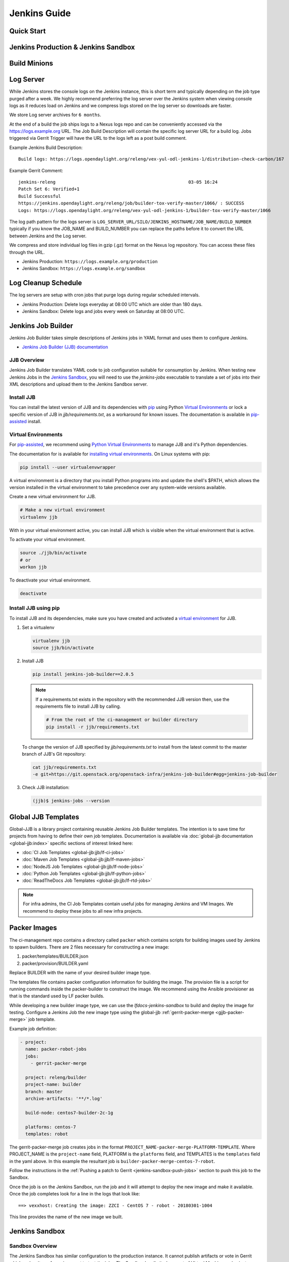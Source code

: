 .. _jenkins-guide:

#############
Jenkins Guide
#############

Quick Start
===========

.. todo:: RELENG-546

Jenkins Production & Jenkins Sandbox
====================================

.. todo:: RELENG-547

Build Minions
=============

.. todo:: RELENG-548

Log Server
==========

While Jenkins stores the console logs on the Jenkins instance, this is
short term and typically depending on the job type purged after a week. We
highly recommend preferring the log server over the Jenkins
system when viewing console logs as it reduces load on Jenkins and we compress
logs stored on the log server so downloads are faster.

We store Log server archives for ``6 months``.

At the end of a build the job ships logs to a Nexus logs repo and can be
conveniently accessed via the https://logs.example.org URL. The Job
Build Description will contain the specific log server URL for a build log.
Jobs triggered via Gerrit Trigger will have the URL to the logs left as a post
build comment.

Example Jenkins Build Description::

    Build logs: https://logs.opendaylight.org/releng/vex-yul-odl-jenkins-1/distribution-check-carbon/167

Example Gerrit Comment::

    jenkins-releng                                                  03-05 16:24
    Patch Set 6: Verified+1
    Build Successful
    https://jenkins.opendaylight.org/releng/job/builder-tox-verify-master/1066/ : SUCCESS
    Logs: https://logs.opendaylight.org/releng/vex-yul-odl-jenkins-1/builder-tox-verify-master/1066

The log path pattern for the logs server is
``LOG_SERVER_URL/SILO/JENKINS_HOSTNAME/JOB_NAME/BUILD_NUMBER`` typically if you
know the JOB_NAME and BUILD_NUMBER you can replace the paths before it to
convert the URL between Jenkins and the Log server.

We compress and store individual log files in gzip (.gz) format on the
Nexus log repository. You can access these files through the URL.

* Jenkins Production:
  ``https://logs.example.org/production``
* Jenkins Sandbox:
  ``https://logs.example.org/sandbox``

Log Cleanup Schedule
====================

The log servers are setup with cron jobs that purge logs during regular
scheduled intervals.

* Jenkins Production: Delete logs everyday at 08:00 UTC which are older
  than 180 days.
* Jenkins Sandbox: Delete logs and jobs every week on Saturday at 08:00 UTC.

Jenkins Job Builder
===================

Jenkins Job Builder takes simple descriptions of Jenkins jobs in YAML format
and uses them to configure Jenkins.

* `Jenkins Job Builder (JJB) documentation <http://ci.openstack.org/jenkins-job-builder>`_

JJB Overview
------------

Jenkins Job Builder translates YAML code to job configuration suitable
for consumption by Jenkins. When testing new Jenkins Jobs in the
`Jenkins Sandbox`_, you will need to use the `jenkins-jobs` executable to
translate a set of jobs into their XML descriptions and upload them to the
Jenkins Sandbox server.

Install JJB
-----------

You can install the latest version of JJB and its dependencies with
`pip <Install JJB using pip_>`_ using Python `Virtual Environments`_ or lock a
specific version of JJB in `jjb/requirements.txt`, as a workaround for known
issues. The documentation is available in `pip-assisted <Install JJB using pip_>`_ install.

Virtual Environments
--------------------

For `pip-assisted <Install JJB using pip_>`_, we recommend using
`Python Virtual Environments <https://virtualenv.readthedocs.org/en/latest/>`__
to manage JJB and it's Python dependencies.

The documentation for is available for `installing virtual environments <https://virtualenvwrapper.readthedocs.org/en/latest/>`_.
On Linux systems with pip:

.. code-block:: bash

    pip install --user virtualenvwrapper

A virtual environment is a directory that you install Python programs
into and update the shell's $PATH, which allows the version installed in the
virtual environment to take precedence over any system-wide versions available.

Create a new virtual environment for JJB.

.. code-block:: bash

    # Make a new virtual environment
    virtualenv jjb

With in your virtual environment active, you can install JJB which is
visible when the virtual environment that is active.

To activate your virtual environment.

.. code-block:: bash

    source ./jjb/bin/activate
    # or
    workon jjb

To deactivate your virtual environment.

.. code-block:: bash

    deactivate

Install JJB using pip
---------------------

To install JJB and its dependencies, make sure you have created and activated
a `virtual environment <Virtual Environments_>`_ for JJB.

#. Set a virtualenv

   .. code-block:: bash

       virtualenv jjb
       source jjb/bin/activate

#. Install JJB

   .. code-block:: bash

       pip install jenkins-job-builder==2.0.5

   .. note::

       If a requirements.txt exists in the repository with the recommended JJB
       version then, use the requirements file to install JJB by calling.

       .. code-block:: bash

           # From the root of the ci-management or builder directory
           pip install -r jjb/requirements.txt

   To change the version of JJB specified by `jjb/requirements.txt` to install
   from the latest commit to the master branch of JJB's Git repository:

   .. code-block:: bash

       cat jjb/requirements.txt
       -e git+https://git.openstack.org/openstack-infra/jenkins-job-builder#egg=jenkins-job-builder

#. Check JJB installation:

   .. code-block:: bash

       (jjb)$ jenkins-jobs --version

.. _lfdocs-global-jjb-templates:

Global JJB Templates
====================

Global-JJB is a library project containing reusable Jenkins Job Builder
templates. The intention is to save time for projects from having to define
their own job templates. Documentation is available via
:doc:`global-jjb documentation <global-jjb:index>` specific sections of
interest linked here:

* :doc:`CI Job Templates <global-jjb:jjb/lf-ci-jobs>`
* :doc:`Maven Job Templates <global-jjb:jjb/lf-maven-jobs>`
* :doc:`NodeJS Job Templates <global-jjb:jjb/lf-node-jobs>`
* :doc:`Python Job Templates <global-jjb:jjb/lf-python-jobs>`
* :doc:`ReadTheDocs Job Templates <global-jjb:jjb/lf-rtd-jobs>`

.. note::

   For infra admins, the CI Job Templates contain useful jobs for managing
   Jenkins and VM Images. We recommend to deploy these jobs to all new infra
   projects.

.. _lfdocs-packer-images:

Packer Images
=============

.. todo:: When dedicated packer docs exist reconsider where this doc should go.

The ci-management repo contains a directory called ``packer`` which contains
scripts for building images used by Jenkins to spawn builders. There are 2
files  necessary for constructing a new image:

1. packer/templates/BUILDER.json
2. packer/provision/BUILDER.yaml

Replace BUILDER with the name of your desired builder image type.

The templates file contains packer configuration information for building the
image. The provision file is a script for running commands inside the
packer-builder to construct the image. We recommend using the Ansible
provisioner as that is the standard used by LF packer builds.

While developing a new builder image type, we can use the
`lfdocs-jenkins-sandbox` to build and deploy the image for testing. Configure a
Jenkins Job the new image type using the global-jjb
:ref:`gerrit-packer-merge <gjjb-packer-merge>` job template.

Example job definition:

.. code-block:: yaml

   - project:
     name: packer-robot-jobs
     jobs:
       - gerrit-packer-merge

     project: releng/builder
     project-name: builder
     branch: master
     archive-artifacts: '**/*.log'

     build-node: centos7-builder-2c-1g

     platforms: centos-7
     templates: robot

The gerrit-packer-merge job creates jobs in the format
``PROJECT_NAME-packer-merge-PLATFORM-TEMPLATE``. Where PROJECT_NAME is the
``project-name`` field, PLATFORM is the ``platforms`` field, and TEMPLATES is
the ``templates`` field in the yaml above. In this example the resultant job is
``builder-packer-merge-centos-7-robot``.

Follow the instructions in the
:ref:`Pushing a patch to Gerrit <jenkins-sandbox-push-jobs>` section to push
this job to the Sandbox.

Once the job is on the Jenkins Sandbox, run the job and it will attempt to
deploy the new image and make it available. Once the job completes look for a
line in the logs that look like::

    ==> vexxhost: Creating the image: ZZCI - CentOS 7 - robot - 20180301-1004

This line provides the name of the new image we built.


.. _lfdocs-jenkins-sandbox:

Jenkins Sandbox
===============

Sandbox Overview
----------------

The Jenkins Sandbox has similar configuration to the production instance.
It cannot publish artifacts or vote in Gerrit which makes it a safe environment
to test the jobs. The Sandbox has limited amount of Virtual Machine nodes instances
to test compared to production Jenkns.

Facts to keep in mind before working on the Sandbox:

- Jobs are automatically deleted every Saturday at 08:00 UTC
- Committers can login and configure Jenkins jobs in the Sandbox directly
- Sandbox jobs cannot perform any upload/deploy tasks
- There are no project configuration files and project credentials loaded into the system
- Sandbox jobs cannot vote on Gerrit
- Jenkins nodes have OpenStack configuration similarly to the production instance

Get access to the Sandbox
-------------------------

The Sandbox provides a testing/experimentation environment used before
pushing job templates to the production instance.

To access the Sandbox use: jenkins.<project-domain>/sandbox

The access to the Sandbox uses the same LFID used in the production Jenkins
instance, but in this case a new `LF Helpdesk <mailto:helpdesk@rt.linuxfoundation.org>`_ ticket
(for the related project) needs creation to request the sanbox access.

.. todo:: Link to Opening Helpdesk ticket docs

The LF helpdesk team can add users to the appropriate group to grant permissions
to access the Sandbox via https://identity.linuxfoundation.org/.
The group that controls this access is <project>-jenkins-sandbox-access
For example:
``https://identity.linuxfoundation.org/content/<project>-jenkins-sandbox-access``

The requester will receive an invitation to join this group.
Once accepted, the user can now access the Sandbox same way as the production
Jenkins.

.. _jenkins-sandbox-push-jobs:

Push jobs to Jenkins Sandbox
----------------------------

Push jobs to the Jenkins Sandbox using one of these methods:

1. :ref:`Via Gerrit Comment <jjb-push-gerrit-comment>`
2. :ref:`Via JJB CLI <jjb-push-cli>`

**Method 1** is easier as it does not require installing anything on your local
system. This method requires pushing the patch to Gerrit on each test. We
recommend this method for quick one off edits or if you are testing another
contributor's patch.

**Method 2** is more convenient for those who work on JJB templates more than
once or twice.

.. _jjb-push-gerrit-comment:

Push jobs via Gerrit comment
----------------------------

This is the easiest and fastest way to start using the Sandbox. This is the recommended
default way to use the Sandbox since this does not require the user to install JJB or
configure it at all.

This is the recommended way to push jobs to the Sandbox system and does not require
installation of Jenkins Job Builder locally.

To push jobs to the Sandbox with jjb-deploy, add a comment on the Gerrit patch from ci-management:

.. code-block:: bash

   jjb-deploy <job name>

The resultant job's configuration reflects the same code the patch's code base in the Gerrit.
The job pushed into the Sandbox will reflect the changes made in the patch.

.. note::

   You can use * wildcard for job names. This is not a good practice.
   We highly recommended to use specific Jenkins job names instead.

.. _jjb-push-cli:

Push jobs via JJB CLI
---------------------

JJB CLI needs configuration first.

.. note::

   Use this configuration if you prefer to use the JJB tool locally on your system.

After getting access to the Sanbox group, configure the following.

Create a jenkins.ini with the following contents modifying the relevant data:

Example::

   ;<jenkins.ini contents>

   [job_builder]
   ignore_cache=True
   keep_descriptions=False
   recursive=True

   [jenkins]
   user-id=<Provide your Jenkins Sandbox user-id (LFID)>
   password= <Refer below steps to get API token>
   url=https://jenkins.<project-domain>/sandbox
   ignore_cache=True

How to retrieve API token?
Login to the Jenkins Sandbox using your LFID, go to the user page by clicking on
your username. Click Configure and then click Show API Token.

To start using the Sandbox, we must do a clone of ci-management or releng/builder
(in case of ODL) repo for the project.
For example:

.. code-block:: bash

   git clone ssh://<LFID>@gerrit.<project-domain>:29418/ci-management

Make sure you sync global-jjb also using:

.. code-block:: bash

   git submodule update --init

Install JJB (Jenkins Job Builder).

Execute the following commands to install JJB on your machine:

.. code-block:: bash

   cd ci-management (or cd builder)
   sudo pip install virtualenvwrapper
   mkvirtualenv jjb
   pip install jenkins-job-builder
   jenkins-jobs --version
   jenkins-jobs test --recursive jjb/

.. note::

   More information on `Python Virtual Environments <https://virtualenv.readthedocs.io/en/latest/>`__

To work on existing jobs or create new jobs, navigate to the `/jjb` directory
where you will find all job templates for the project.  Follow the below commands
to test, push or delete jobs in your Sandbox environment.

.. _verify-jjb:

Verify JJB
^^^^^^^^^^

After you edit or create new job templates, test the job in the Sandbox
environment before you submit this job to production CI environment.

.. code-block:: bash

   jenkins-jobs --conf jenkins.ini test jjb/ <job-name>

For Example:

.. code-block:: bash

   jenkins-jobs --conf jenkins.ini test jjb/ ci-management-jjb-merge

If the job you would like to test is a template with variables in its name, it
must be manually expanded before use. For example, the commonly used template
`{project-name}-jjb-merge` might expand to `ci-management-jjb-merge`.

A successful test will output the XML description of the Jenkins job described
by the specified JJB job name.

Execute the following command to pipe-out to a directory:

.. code-block:: bash

   jenkins-jobs --conf jenkins.ini test jjb/ <job-name> -o target

The output directory will contain files with the XML configurations.

.. _push-job:

Push a Job
^^^^^^^^^^

Ensure you have configured your jenkins.ini and verified it by outputting valid
XML descriptions of Jenkins jobs. Upon successful verification, execute the
following command to push the job to the Sandbox:

.. code-block:: bash

   jenkins-jobs --conf jenkins.ini update jjb/ <job-name>

For Example:

.. code-block:: bash

   jenkins-jobs --conf jenkins.ini update jjb/ ci-management-jjb-merge

Delete a Job
^^^^^^^^^^^^

Execute the following command to Delete a job from Sandbox:

.. code-block:: bash

   jenkins-jobs --conf jenkins.ini delete jjb/ <job-name>

For Example:

.. code-block:: bash

   jenkins-jobs --conf jenkins.ini delete jjb/ ci-management-jjb-merge

You can also delete the job from the UI options in Jenkins Sandbox.

Edit Job via Web UI
-------------------

In the Sandbox, you can directly edit the job configuration by selecting
the job name and clicking on the Configure button.
Click the Apply or Save (to save and exit the configuration) buttons to save the job.

This is useful in the case where you might want to test quick tweaks to a job before
modifying the YAML.

Edit the job in your terminal and follow the described steps in
:ref:`Verify JJB <verify-jjb>` and `Push Job <push-job>`
to push any changes and have them ready to push to Gerrit.

.. important::

   When pushing to the Sandbox with `jenkins-jobs`, do not forget the <job-name>
   parameter. Otherwise, JJB will push all job templates into the Sandbox and
   will flood the system.

   If that happens, use **`ctrl+c` to cancel the upload**.

A successful run of the desired job will look like this:

.. code-block:: bash

   INFO:jenkins_jobs.builder:Number of jobs generated:  1

Execute jobs in the Sandbox
---------------------------

Once you push the Jenkins job configuration to the Sandbox environment, run the
job from the Sandbox WebUI. Follow the below process to trigger the build:

1. Login into the Jenkins Sandbox WebUI
2. Click on the job which you want to trigger
3. Click "Build with parameters"
4. Click Build
5. Verify the Build Executor Status bar to check on progress.

You can click on the build number to view the job details and console output.

